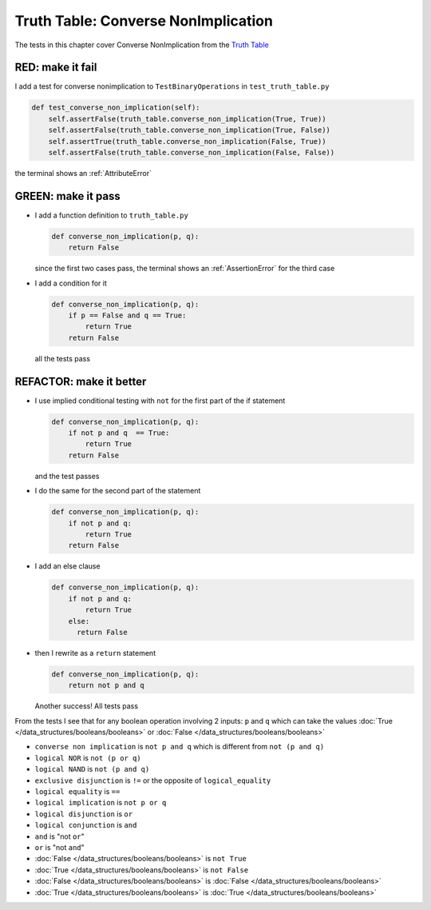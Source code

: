 
#####################################
Truth Table: Converse NonImplication
#####################################

The tests in this chapter cover Converse NonImplication from  the `Truth Table <https://en.wikipedia.org/wiki/Truth_table>`_


RED: make it fail
^^^^^^^^^^^^^^^^^

I add a test for converse nonimplication to ``TestBinaryOperations`` in ``test_truth_table.py``

.. code-block:: python

    def test_converse_non_implication(self):
        self.assertFalse(truth_table.converse_non_implication(True, True))
        self.assertFalse(truth_table.converse_non_implication(True, False))
        self.assertTrue(truth_table.converse_non_implication(False, True))
        self.assertFalse(truth_table.converse_non_implication(False, False))

the terminal shows an :ref:`AttributeError`

GREEN: make it pass
^^^^^^^^^^^^^^^^^^^

* I add a function definition to ``truth_table.py``

  .. code-block:: python

    def converse_non_implication(p, q):
        return False

  since the first two cases pass, the terminal shows an :ref:`AssertionError` for the third case
* I add a condition for it

  .. code-block:: python

    def converse_non_implication(p, q):
        if p == False and q == True:
            return True
        return False

  all the tests pass

REFACTOR: make it better
^^^^^^^^^^^^^^^^^^^^^^^^

* I use implied conditional testing with ``not`` for the first part of the if statement

  .. code-block:: python

    def converse_non_implication(p, q):
        if not p and q  == True:
            return True
        return False

  and the test passes

* I do the same for the second part of the statement

  .. code-block:: python

    def converse_non_implication(p, q):
        if not p and q:
            return True
        return False

* I add an else clause

  .. code-block:: python

    def converse_non_implication(p, q):
        if not p and q:
            return True
        else:
          return False

* then I rewrite as a ``return`` statement

  .. code-block:: python

    def converse_non_implication(p, q):
        return not p and q

  Another success! All tests pass

From the tests I see that for any boolean operation involving 2 inputs: ``p`` and ``q`` which can take the values :doc:`True </data_structures/booleans/booleans>` or :doc:`False </data_structures/booleans/booleans>`

* ``converse non implication`` is ``not p and q`` which is different from ``not (p and q)``
* ``logical NOR`` is ``not (p or q)``
* ``logical NAND`` is ``not (p and q)``
* ``exclusive disjunction`` is ``!=`` or the opposite of ``logical_equality``
* ``logical equality`` is ``==``
* ``logical implication`` is ``not p or q``
* ``logical disjunction`` is ``or``
* ``logical conjunction`` is ``and``
* ``and`` is "not ``or``"
* ``or`` is "not ``and``"
* :doc:`False </data_structures/booleans/booleans>` is ``not True``
* :doc:`True </data_structures/booleans/booleans>` is ``not False``
* :doc:`False </data_structures/booleans/booleans>` is :doc:`False </data_structures/booleans/booleans>`
* :doc:`True </data_structures/booleans/booleans>` is :doc:`True </data_structures/booleans/booleans>`
